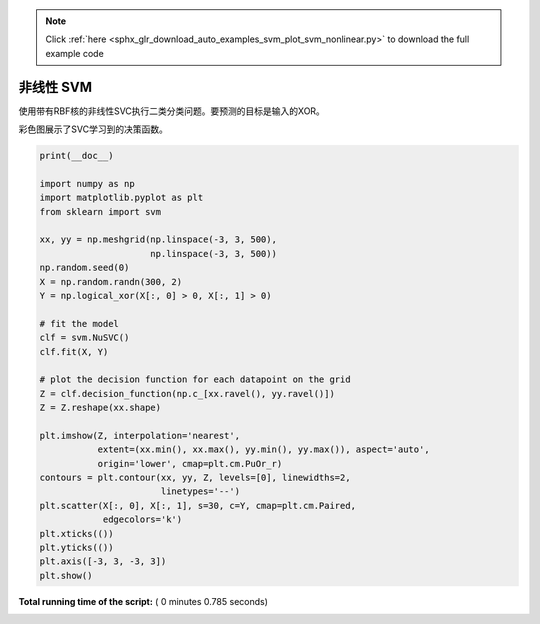 .. note::
    :class: sphx-glr-download-link-note

    Click :ref:`here <sphx_glr_download_auto_examples_svm_plot_svm_nonlinear.py>` to download the full example code
.. rst-class:: sphx-glr-example-title

.. _sphx_glr_auto_examples_svm_plot_svm_nonlinear.py:


==============
非线性 SVM
==============

使用带有RBF核的非线性SVC执行二类分类问题。要预测的目标是输入的XOR。

彩色图展示了SVC学习到的决策函数。




.. image:: /auto_examples/svm/images/sphx_glr_plot_svm_nonlinear_001.png
    :class: sphx-glr-single-img





.. code-block:: python

    print(__doc__)

    import numpy as np
    import matplotlib.pyplot as plt
    from sklearn import svm

    xx, yy = np.meshgrid(np.linspace(-3, 3, 500),
                         np.linspace(-3, 3, 500))
    np.random.seed(0)
    X = np.random.randn(300, 2)
    Y = np.logical_xor(X[:, 0] > 0, X[:, 1] > 0)

    # fit the model
    clf = svm.NuSVC()
    clf.fit(X, Y)

    # plot the decision function for each datapoint on the grid
    Z = clf.decision_function(np.c_[xx.ravel(), yy.ravel()])
    Z = Z.reshape(xx.shape)

    plt.imshow(Z, interpolation='nearest',
               extent=(xx.min(), xx.max(), yy.min(), yy.max()), aspect='auto',
               origin='lower', cmap=plt.cm.PuOr_r)
    contours = plt.contour(xx, yy, Z, levels=[0], linewidths=2,
                           linetypes='--')
    plt.scatter(X[:, 0], X[:, 1], s=30, c=Y, cmap=plt.cm.Paired,
                edgecolors='k')
    plt.xticks(())
    plt.yticks(())
    plt.axis([-3, 3, -3, 3])
    plt.show()

**Total running time of the script:** ( 0 minutes  0.785 seconds)


.. _sphx_glr_download_auto_examples_svm_plot_svm_nonlinear.py:


.. only :: html

 .. container:: sphx-glr-footer
    :class: sphx-glr-footer-example



  .. container:: sphx-glr-download

     :download:`Download Python source code: plot_svm_nonlinear.py <plot_svm_nonlinear.py>`



  .. container:: sphx-glr-download

     :download:`Download Jupyter notebook: plot_svm_nonlinear.ipynb <plot_svm_nonlinear.ipynb>`


.. only:: html

 .. rst-class:: sphx-glr-signature

    `Gallery generated by Sphinx-Gallery <https://sphinx-gallery.readthedocs.io>`_
